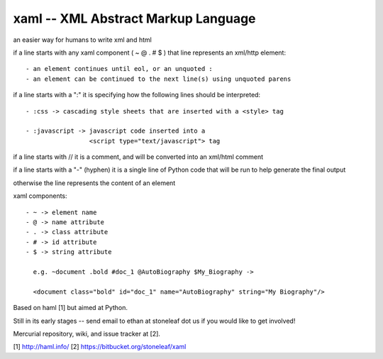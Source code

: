xaml -- XML Abstract Markup Language
====================================

an easier way for humans to write xml and html

if a line starts with any xaml component ( ~ @ . # $ ) that line represents
an xml/http element::

  - an element continues until eol, or an unquoted :
  - an element can be continued to the next line(s) using unquoted parens

if a line starts with a ":" it is specifying how the following lines should
be interpreted::

  - :css -> cascading style sheets that are inserted with a <style> tag

  - :javascript -> javascript code inserted into a
                   <script type="text/javascript"> tag

if a line starts with // it is a comment, and will be converted into an
xml/html comment

if a line starts with a "-" (hyphen) it is a single line of Python code that
will be run to help generate the final output

otherwise the line represents the content of an element

xaml components::

  - ~ -> element name
  - @ -> name attribute
  - . -> class attribute
  - # -> id attribute
  - $ -> string attribute

    e.g. ~document .bold #doc_1 @AutoBiography $My_Biography ->

    <document class="bold" id="doc_1" name="AutoBiography" string="My Biography"/>

Based on haml [1] but aimed at Python.

Still in its early stages -- send email to ethan at stoneleaf dot us if you
would like to get involved!

Mercurial repository, wiki, and issue tracker at [2].


[1] http://haml.info/
[2] https://bitbucket.org/stoneleaf/xaml


